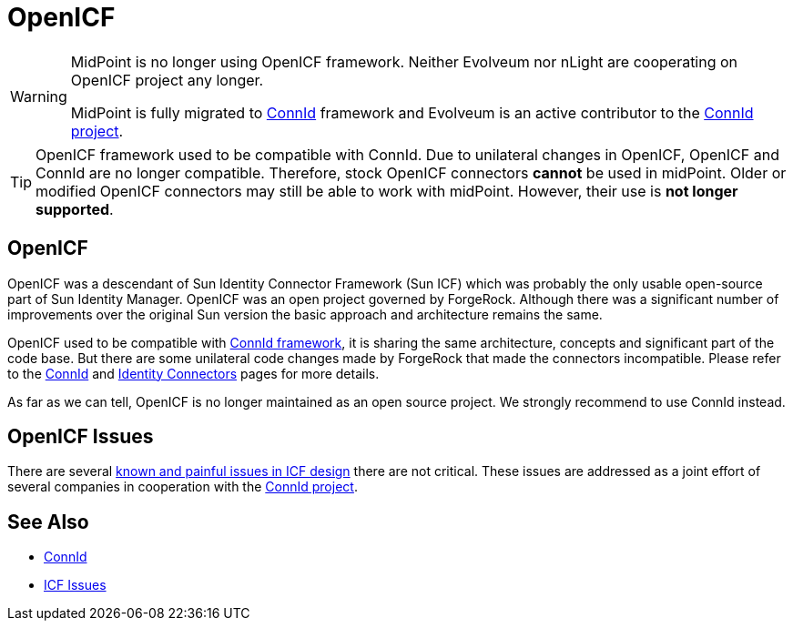 = OpenICF
:page-wiki-name: OpenICF
:page-wiki-id: 7307806
:page-wiki-metadata-create-user: semancik
:page-wiki-metadata-create-date: 2013-02-13T16:26:40.747+01:00
:page-wiki-metadata-modify-user: semancik
:page-wiki-metadata-modify-date: 2018-06-21T10:01:27.325+02:00

[WARNING]
====
MidPoint is no longer using OpenICF framework.
Neither Evolveum nor nLight are cooperating on OpenICF project any longer.

MidPoint is fully migrated to xref:/midpoint/reference/resources/connid/[ConnId] framework and Evolveum is an active contributor to the xref:/midpoint/reference/resources/connid/[ConnId project].
====

[TIP]
====
OpenICF framework used to be compatible with ConnId.
Due to unilateral changes in OpenICF, OpenICF and ConnId are no longer compatible.
Therefore, stock OpenICF connectors *cannot* be used in midPoint.
Older or modified OpenICF connectors may still be able to work with midPoint.
However, their use is *not longer supported*.
====

== OpenICF

OpenICF was a descendant of Sun Identity Connector Framework (Sun ICF) which was probably the only usable open-source part of Sun Identity Manager.
OpenICF was an open project governed by ForgeRock.
Although there was a significant number of improvements over the original Sun version the basic approach and architecture remains the same.

OpenICF used to be compatible with xref:/midpoint/reference/resources/connid/[ConnId framework], it is sharing the same architecture, concepts and significant part of the code base.
But there are some unilateral code changes made by ForgeRock that made the connectors incompatible.
Please refer to the xref:/midpoint/reference/resources/connid/[ConnId] and xref:/connectors/connectors/[Identity Connectors] pages for more details.

As far as we can tell, OpenICF is no longer maintained as an open source project.
We strongly recommend to use ConnId instead.

== OpenICF Issues

There are several xref:/connectors/connid/1.x/icf-issues/[known and painful issues in ICF design] there are not critical.
These issues are addressed as a joint effort of several companies in cooperation with the xref:/midpoint/reference/resources/connid/[ConnId project].


== See Also

* xref:/midpoint/reference/resources/connid/[ConnId]

* xref:/connectors/connid/1.x/icf-issues/[ICF Issues]